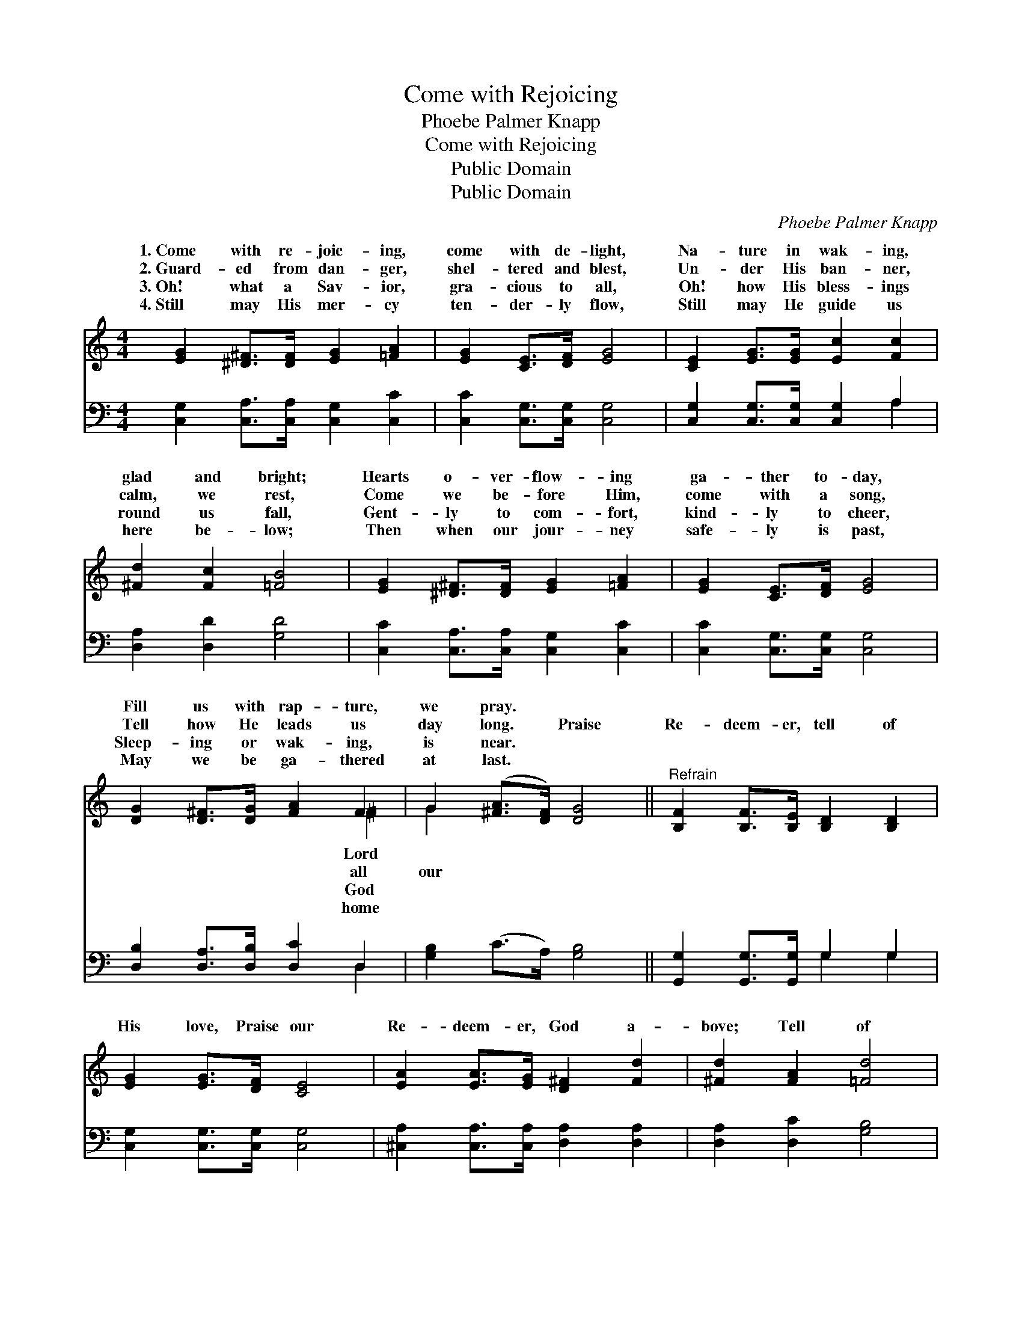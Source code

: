 X:1
T:Come with Rejoicing
T:Phoebe Palmer Knapp
T:Come with Rejoicing
T:Public Domain
T:Public Domain
C:Phoebe Palmer Knapp
Z:Public Domain
%%score ( 1 2 ) ( 3 4 )
L:1/8
M:4/4
K:C
V:1 treble 
V:2 treble 
V:3 bass 
V:4 bass 
V:1
 [EG]2 [^D^F]>[DF] [EG]2 [=FA]2 | [EG]2 [CE]>[DF] [EG]4 | [CE]2 [EG]>[EG] [Ec]2 [Fc]2 | %3
w: 1.~Come with re- joic- ing,|come with de- light,|Na- ture in wak- ing,|
w: 2.~Guard- ed from dan- ger,|shel- tered and blest,|Un- der His ban- ner,|
w: 3.~Oh! what a Sav- ior,|gra- cious to all,|Oh! how His bless- ings|
w: 4.~Still may His mer- cy|ten- der- ly flow,|Still may He guide us|
 [^Fd]2 [Fc]2 [=FB]4 | [EG]2 [^D^F]>[DF] [EG]2 [=FA]2 | [EG]2 [CE]>[DF] [EG]4 | %6
w: glad and bright;|Hearts o- ver- flow- ing|ga- ther to- day,|
w: calm, we rest,|Come we be- fore Him,|come with a song,|
w: round us fall,|Gent- ly to com- fort,|kind- ly to cheer,|
w: here be- low;|Then when our jour- ney|safe- ly is past,|
 [DG]2 [D^F]>[DG] [FA]2 F2 | G2 ([^FA]>[DF]) [DG]4 ||"^Refrain" [B,F]2 [B,F]>[B,E] [B,D]2 [B,D]2 | %9
w: Fill us with rap- ture,|we pray. * *||
w: Tell how He leads us|day long. * Praise|Re- deem- er, tell of|
w: Sleep- ing or wak- ing,|is near. * *||
w: May we be ga- thered|at last. * *||
 [EG]2 [EG]>[DF] [CE]4 | [EA]2 [EA]>[EG] [D^F]2 [Fd]2 | [^Fd]2 [FA]2 [=Fd]4 | %12
w: |||
w: His love, Praise our|Re- deem- er, God a-|bove; Tell of|
w: |||
w: |||
 [Ge]2 [Ec]>[Ec] [EG]2 [CE]2 | D2 [FA]>[FA] [FA]4 | [FB]2 [FB]>[FB] [FA]2 [DF]2 | %15
w: |||
w: His mer- cy, bound- less|and free, None can|pro- tect us, Lord, like|
w: |||
w: |||
 [FA]3 [EG] [EG]4 | [Ec]2 [DB]>[Fd] [Ec]2 [Ec]2 | [Ec]2 [Ac]>[Ad] [^Ge]4 | %18
w: |||
w: Thee; Tell of|His mer- cy, bound- less|and free, None can|
w: |||
w: |||
 [Ad]2 [Ac]>[FA] [EG]2 [Ec]2 | [Ec]4 B4 | [Ec]8 |] %21
w: |||
w: pro- tect us, Lord, like|Thee. *||
w: |||
w: |||
V:2
 x8 | x8 | x8 | x8 | x8 | x8 | x6 ^F2 | G2 x6 || x8 | x8 | x8 | x8 | x8 | x8 | x8 | x8 | x8 | x8 | %18
w: ||||||Lord||||||||||||
w: ||||||all|our|||||||||||
w: ||||||God||||||||||||
w: ||||||home||||||||||||
 x8 | x4 B4 | x8 |] %21
w: |||
w: |||
w: |||
w: |||
V:3
 [C,G,]2 [C,A,]>[C,A,] [C,G,]2 [C,C]2 | [C,C]2 [C,G,]>[C,G,] [C,G,]4 | %2
 [C,G,]2 [C,G,]>[C,G,] [C,G,]2 A,2 | [D,A,]2 [D,D]2 [G,D]4 | [C,C]2 [C,A,]>[C,A,] [C,G,]2 [C,C]2 | %5
 [C,C]2 [C,G,]>[C,G,] [C,G,]4 | [D,B,]2 [D,A,]>[D,B,] [D,C]2 D,2 | [G,B,]2 (C>A,) [G,B,]4 || %8
 [G,,G,]2 [G,,G,]>[G,,G,] G,2 G,2 | [C,G,]2 [C,G,]>[C,G,] [C,G,]4 | %10
 [^C,A,]2 [C,A,]>[C,A,] [D,A,]2 [D,A,]2 | [D,A,]2 [D,C]2 [G,B,]4 | %12
 [C,C]2 [C,G,]>[C,G,] [C,G,]2 [C,G,]2 | [F,A,]2 [F,C]>[F,C] [F,C]4 | %14
 G,2 [G,D]>[G,D] [G,D]2 [G,B,]2 | [C,C]3 [C,C] [C,C]4 | [C,G,]2 [C,G,]>[C,G,] [C,G,]2 [C,C]2 | %17
 [A,C]2 [F,C]>[F,A,] [E,B,]4 | [F,C]2 [F,C]>[F,C] [G,C]2 [G,C]2 | G,4 [G,,G,]4 | [C,G,]8 |] %21
V:4
 x8 | x8 | x6 A,2 | x8 | x8 | x8 | x6 D,2 | x8 || x4 G,2 G,2 | x8 | x8 | x8 | x8 | x8 | x8 | x8 | %16
 x8 | x8 | x8 | G,4 x4 | x8 |] %21


